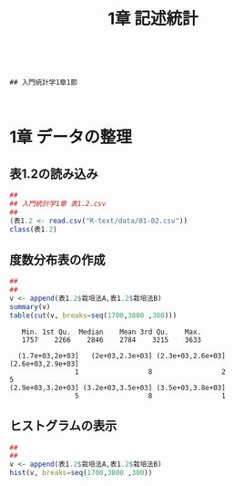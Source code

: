 #+OPTIONS: tex:t 
#+property: header-args:R :session *rtext* :results output :exports both
#+include R-text-common.org
#+Title: 1章 記述統計


 #+begin_src R :session *rtext* :results output :exports both :tangle R-text/code/01.R
 #+end_src

 #+begin_src R ：tangle Codes/01.R :session t

## 入門統計学1章1節


 #+end_src

 #+RESULTS:


* 1章 データの整理
  
** 表1.2の読み込み

#+begin_src R :tangle R-text/code/01.R 
##
## 入門統計学1章 表1.2.csv
##
(表1.2 <- read.csv("R-text/data/01-02.csv"))
class(表1.2)
#+end_src

#+RESULTS:
#+begin_example
[1] "data.frame"
   ポット番号 栽培法A 栽培法B
1           1    3063    3157
2           2    2275    2707
3           3    2089    3270
4           4    2855    3181
5           5    2836    3633
6           6    3219    3404
7           7    2817    2219
8           8    2136    2730
9           9    2540    3408
10         10    2263    3203
11         11    2140    2938
12         12    1757    3286
13         13    2499    2920
14         14    2093    3332
15         15    2073    3478
#+end_example

** 度数分布表の作成
 #+begin_src R :session *rtext* :results output :exports both :tangle R-text/code/01.R
##
## 
v <- append(表1.2$栽培法A,表1.2$栽培法B)
summary(v)
table(cut(v, breaks=seq(1700,3800 ,300)))
 #+end_src

 #+RESULTS:
 :    Min. 1st Qu.  Median    Mean 3rd Qu.    Max. 
 :    1757    2266    2846    2784    3215    3633
 : 
 :   (1.7e+03,2e+03]   (2e+03,2.3e+03] (2.3e+03,2.6e+03] (2.6e+03,2.9e+03] 
 :                 1                 8                 2                 5 
 : (2.9e+03,3.2e+03] (3.2e+03,3.5e+03] (3.5e+03,3.8e+03] 
 :                 5                 8                 1

** ヒストグラムの表示
   
  #+begin_src R :session *rtext* :results graphics :file R-text/graph/01-hist.png
##
## 
v <- append(表1.2$栽培法A,表1.2$栽培法B)
hist(v, breaks=seq(1700,3800 ,300))
 #+end_src

 #+RESULTS:



 [[./R-text/graph/01-hist.png]]





   
